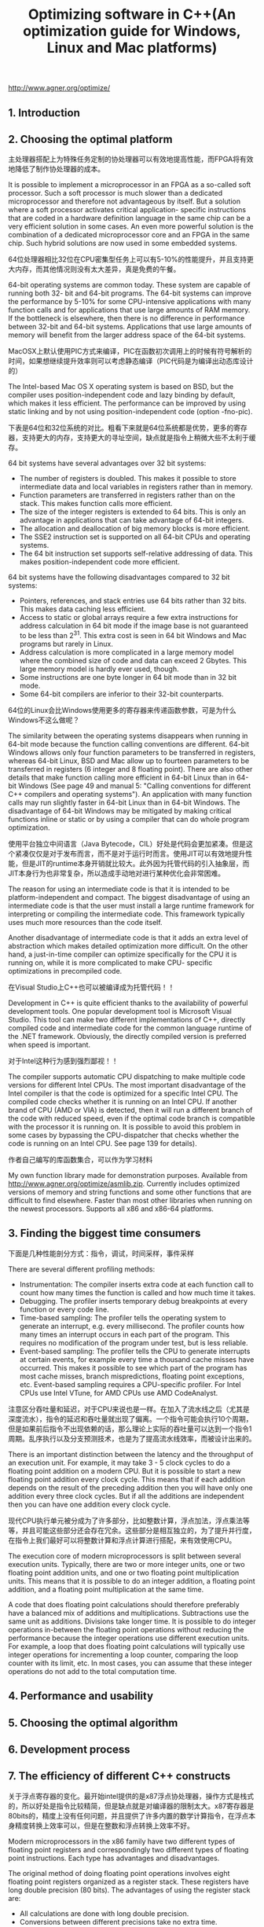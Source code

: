 #+title: Optimizing software in C++(An optimization guide for Windows, Linux and Mac platforms)
#+options: num:nil

http://www.agner.org/optimize/

** 1. Introduction
** 2. Choosing the optimal platform
主处理器搭配上为特殊任务定制的协处理器可以有效地提高性能，而FPGA将有效地降低了制作协处理器的成本。

It is possible to implement a microprocessor in an FPGA as a so-called soft processor. Such a soft processor is much slower than a dedicated microprocessor and therefore not advantageous by itself. But a solution where a soft processor activates critical application- specific instructions that are coded in a hardware definition language in the same chip can be a very efficient solution in some cases. An even more powerful solution is the combination of a dedicated microprocessor core and an FPGA in the same chip. Such hybrid solutions are now used in some embedded systems.

64位处理器相比32位在CPU密集型任务上可以有5-10%的性能提升，并且支持更大内存，而其他情况则没有太大差异，真是免费的午餐。

64-bit operating systems are common today. These system are capable of running both 32- bit and 64-bit programs. The 64-bit systems can improve the performance by 5-10% for some CPU-intensive applications with many function calls and for applications that use large amounts of RAM memory. If the bottleneck is elsewhere, then there is no difference in performance between 32-bit and 64-bit systems. Applications that use large amounts of memory will benefit from the larger address space of the 64-bit systems.

MacOSX上默认使用PIC方式来编译，PIC在函数初次调用上的时候有符号解析的时间，如果想继续提升效率则可以考虑静态编译（PIC代码是为编译出动态库设计的）

The Intel-based Mac OS X operating system is based on BSD, but the compiler uses position-independent code and lazy binding by default, which makes it less efficient. The performance can be improved by using static linking and by not using position-independent code (option -fno-pic).


下表是64位和32位系统的对比。粗看下来就是64位系统都是优势，更多的寄存器，支持更大的内存，支持更大的寻址空间，缺点就是指令上稍微大些不太利于缓存。

64 bit systems have several advantages over 32 bit systems:
- The number of registers is doubled. This makes it possible to store intermediate data and local variables in registers rather than in memory.
- Function parameters are transferred in registers rather than on the stack. This makes function calls more efficient.
- The size of the integer registers is extended to 64 bits. This is only an advantage in applications that can take advantage of 64-bit integers.
- The allocation and deallocation of big memory blocks is more efficient.
- The SSE2 instruction set is supported on all 64-bit CPUs and operating systems.
- The 64 bit instruction set supports self-relative addressing of data. This makes position-independent code more efficient.
64 bit systems have the following disadvantages compared to 32 bit systems:
- Pointers, references, and stack entries use 64 bits rather than 32 bits. This makes data caching less efficient.
- Access to static or global arrays require a few extra instructions for address calculation in 64 bit mode if the image base is not guaranteed to be less than 2^31. This extra cost is seen in 64 bit Windows and Mac programs but rarely in Linux.
- Address calculation is more complicated in a large memory model where the combined size of code and data can exceed 2 Gbytes. This large memory model is hardly ever used, though.
- Some instructions are one byte longer in 64 bit mode than in 32 bit mode.
- Some 64-bit compilers are inferior to their 32-bit counterparts.

64位的Linux会比Windows使用更多的寄存器来传递函数参数，可是为什么Windows不这么做呢？

The similarity between the operating systems disappears when running in 64-bit mode because the function calling conventions are different. 64-bit Windows allows only four function parameters to be transferred in registers, whereas 64-bit Linux, BSD and Mac allow up to fourteen parameters to be transferred in registers (6 integer and 8 floating point). There are also other details that make function calling more efficient in 64-bit Linux than in 64-bit Windows (See page 49 and manual 5: "Calling conventions for different C++ compilers and operating systems"). An application with many function calls may run slightly faster in 64-bit Linux than in 64-bit Windows. The disadvantage of 64-bit Windows may be mitigated by making critical functions inline or static or by using a compiler that can do whole program optimization.

使用平台独立中间语言（Java Bytecode，CIL）好处是代码会更加紧凑。但是这个紧凑仅仅是对于发布而言，而不是对于运行时而言。使用JIT可以有效地提升性能，但是JIT的runtime本身开销就比较大。此外因为托管代码的引入抽象层，而JIT本身行为也非常复杂，所以造成手动地对进行某种优化会非常困难。

The reason for using an intermediate code is that it is intended to be platform-independent and compact. The biggest disadvantage of using an intermediate code is that the user must install a large runtime framework for interpreting or compiling the intermediate code. This framework typically uses much more resources than the code itself.

Another disadvantage of intermediate code is that it adds an extra level of abstraction which makes detailed optimization more difficult. On the other hand, a just-in-time compiler can optimize specifically for the CPU it is running on, while it is more complicated to make CPU- specific optimizations in precompiled code.

在Visual Studio上C++也可以被编译成为托管代码！！

Development in C++ is quite efficient thanks to the availability of powerful development tools. One popular development tool is Microsoft Visual Studio. This tool can make two different implementations of C++, directly compiled code and intermediate code for the common language runtime of the .NET framework. Obviously, the directly compiled version is preferred when speed is important.

对于Intel这种行为感到强烈鄙视！！

The compiler supports automatic CPU dispatching to make multiple code versions for different Intel CPUs. The most important disadvantage of the Intel compiler is that the code is optimized for a specific Intel CPU. The compiled code checks whether it is running on an Intel CPU. If another brand of CPU (AMD or VIA) is detected, then it will run a different branch of the code with reduced speed, even if the optimal code branch is compatible with the processor it is running on. It is possible to avoid this problem in some cases by bypassing the CPU-dispatcher that checks whether the code is running on an Intel CPU. See page 139 for details).

作者自己编写的库函数集合，可以作为学习材料

My own function library made for demonstration purposes. Available from http://www.agner.org/optimize/asmlib.zip. Currently includes optimized versions of memory and string functions and some other functions that are difficult to find elsewhere. Faster than most other libraries when running on the newest processors. Supports all x86 and x86-64 platforms.

** 3. Finding the biggest time consumers

下面是几种性能剖分方式：指令，调试，时间采样，事件采样

There are several different profiling methods:
- Instrumentation: The compiler inserts extra code at each function call to count how many times the function is called and how much time it takes.
- Debugging. The profiler inserts temporary debug breakpoints at every function or every code line.
- Time-based sampling: The profiler tells the operating system to generate an interrupt, e.g. every millisecond. The profiler counts how many times an interrupt occurs in each part of the program. This requires no modification of the program under test, but is less reliable.
- Event-based sampling: The profiler tells the CPU to generate interrupts at certain events, for example every time a thousand cache misses have occurred. This makes it possible to see which part of the program has most cache misses, branch mispredictions, floating point exceptions, etc. Event-based sampling requires a CPU-specific profiler. For Intel CPUs use Intel VTune, for AMD CPUs use AMD CodeAnalyst.


注意区分吞吐量和延迟，对于CPU来说也是一样。在加入了流水线之后（尤其是深度流水），指令的延迟和吞吐量就出现了偏离。一个指令可能会执行10个周期，但是如果前后指令不出现依赖的话，那么理论上实际的吞吐量可以达到一个指令1周期。乱序执行以及分支预测技术，也是为了提高流水线效率，而被设计出来的。

There is an important distinction between the latency and the throughput of an execution unit. For example, it may take 3 - 5 clock cycles to do a floating point addition on a modern CPU. But it is possible to start a new floating point addition every clock cycle. This means that if each addition depends on the result of the preceding addition then you will have only one addition every three clock cycles. But if all the additions are independent then you can have one addition every clock cycle.

现代CPU执行单元被分成为了许多部分，比如整数计算，浮点加法，浮点乘法等等，并且可能这些部分还会存在冗余。这些部分是相互独立的，为了提升并行度，在指令上我们最好可以将整数计算和浮点计算进行搭配，来有效使用CPU。

The execution core of modern microprocessors is split between several execution units. Typically, there are two or more integer units, one or two floating point addition units, and one or two floating point multiplication units. This means that it is possible to do an integer addition, a floating point addition, and a floating point multiplication at the same time.

A code that does floating point calculations should therefore preferably have a balanced mix of additions and multiplications. Subtractions use the same unit as additions. Divisions take longer time. It is possible to do integer operations in-between the floating point operations without reducing the performance because the integer operations use different execution units. For example, a loop that does floating point calculations will typically use integer operations for incrementing a loop counter, comparing the loop counter with its limit, etc. In most cases, you can assume that these integer operations do not add to the total computation time.

** 4. Performance and usability
** 5. Choosing the optimal algorithm
** 6. Development process
** 7. The efficiency of different C++ constructs

关于浮点寄存器的变化。最开始intel提供的是x87浮点协处理器，操作方式是栈式的，所以好处是指令比较精简，但是缺点就是对编译器的限制太大。x87寄存器是80bits的，精度上没有任何问题，并且提供了许多内置的数学计算指令，在浮点本身精度转换上效率可以，但是在整数和浮点转换上效率不好。

Modern microprocessors in the x86 family have two different types of floating point registers and correspondingly two different types of floating point instructions. Each type has advantages and disadvantages.

The original method of doing floating point operations involves eight floating point registers organized as a register stack. These registers have long double precision (80 bits). The advantages of using the register stack are:
- All calculations are done with long double precision.
- Conversions between different precisions take no extra time.
- There are intrinsic instructions for mathematical functions such as logarithms and trigonometric functions.
- The code is compact and takes little space in the code cache.
The register stack also has disadvantages:
- It is difficult for the compiler to make register variables because of the way the register stack is organized.
- Floating point comparisons are slow unless the Pentium-II or later instruction set is enabled.
- Conversions between integers and floating point numbers is inefficient.
- Division, square root and mathematical functions take more time to calculate when long double precision is used.

在出了SSE之后，提供了一套和整形寄存器类似使用方式的寄存器组(XMM,YMM,ZMM)，这些寄存器尺寸很大所以适合做并行计算。

A newer method of doing floating point operations involves eight or more vector registers (XMM, YMM, or ZMM) which can be used for multiple purposes. Floating point operations are done with single or double precision, and intermediate results are always calculated with the same precision as the operands. The advantages of using the vector registers are:
- It is easy to make floating point register variables.
- Vector operations are available for doing parallel calculations on multiple variables in vector registers (see page 112).
Disadvantages are:
- Long double precision is not supported.
- The calculation of expressions where operands have mixed precision require precision conversion instructions which can be quite time-consuming (see page 150).
- Mathematical functions must use a function library, but this is often faster than the intrinsic hardware functions.

The x87 floating point registers are available in all systems that have floating point capabilities (except in device drivers for 64-bit Windows). The XMM, YMM, and ZMM registers require the SSE, AVX, and AVX512 instruction set, respectively. See page 131 for how to test for the availability of these instruction sets.

关于单精度和双精度浮点的选择上，主要还是依照精度本身而定。单精度在某些操作上会快些，并且因为体积更小缓存效果更好。浮点加法在3-6周期，乘法4-8周期，除法14-45周期，类型转换在2-15周期（除非使用x87, 但是应该也不怎么用了吧）。有符号整数转为浮点使用4-16个周期，而浮点转回去则需要使用50-100个周期，之所以这么大是因为C/C++转换使用截断而非round，如果使用汇编进行round的话，那么速度会快不少（也就是说，不要用C/C++内置的浮点到整形的类型转换）。

In most cases, double precision calculations take no more time than single precision as long as they are not joined into vectors. Single precision division, square root, and mathematical functions are calculated faster than double precision when the XMM registers are used, while the speed of addition, subtraction, multiplication, etc. is still the same regardless of precision on most processors when vector operations are not used.

You may use double precision without worrying too much about the costs if it is good for the application. You may use single precision if you have big arrays and want to get as much data as possible into the data cache. Single precision is good if you can take advantage of vector operations, as explained on page 112.

Floating point addition takes 3 - 6 clock cycles, depending on the microprocessor. Multiplication takes 4 - 8 clock cycles. Division takes 14 - 45 clock cycles. Floating point comparisons and floating point to integer conversions are inefficient when the old x87 floating point registers are used.

Conversions between float, double and long double take no extra time when the floating point register stack is used. It takes between 2 and 15 clock cycles (depending on the processor) when the XMM registers are used.

Conversion of a signed integer to a float or double takes 4 - 16 clock cycles, depending on the processor and the type of registers used. Conversion of an unsigned integer takes longer time. It is faster to first convert the unsigned integer to a signed integer if there is no risk of overflow.

Conversion of a floating point number to an integer takes a very long time unless the SSE2 or later instruction set is enabled. Typically, the conversion takes 50 - 100 clock cycles. The reason is that the C/C++ standard specifies truncation so the floating point rounding mode has to be changed to truncation and back again. Use rounding instead of truncation and make a round function using assembly language. See page 150 for details about rounding.

分支预测正确跳转占用0-2个时钟周期，而错误的话占用12-25个时钟周期。为了加快分支跳转，有个特殊的cache叫做branch target buffer. 但是因为容量有效，所以如果分支或者是函数调用特别多的话，那么因为冲突也会造成性能损失，所以在关键代码部分要减少分支和函数调用。

A branch instruction takes typically 0 - 2 clock cycles in the case that the microprocessor has made the right prediction. The time it takes to recover from a branch misprediction is approximately 12 - 25 clock cycles, depending on the processor. This is called the branch misprediction penalty.

The target of branches and function calls are saved in a special cache called the branch target buffer. Contentions in the branch target buffer can occur if a program has many branches or function calls. The consequence of such contentions is that branches can be mispredicted even if they otherwise would be predicted well. Even direct function calls can be mispredicted for this reason. A program with many branches and function calls in the critical part of the code can therefore suffer from mispredictions.

64位系统下面Linux和Windows的传参方式对比。相比32位，64位有更多的寄存器可以用来传递参数。

Parameter transfer is more efficient in 64-bit mode than in 32-bit mode, and more efficient in 64-bit Linux than in 64-bit Windows. In 64-bit Linux, the first six integer parameters and the first eight floating point parameters are transferred in registers, totaling up to fourteen register parameters. In 64-bit Windows, the first four parameters are transferred in registers, regardless of whether they are integers or floating point numbers. Therefore, 64-bit Linux is more efficient than 64-bit Windows if functions have more than four parameters. There is no difference between 32-bit Linux and 32-bit Windows in this respect.

The number of registers available for floating point and vector variables is 8 registers in 32- bit mode, and 16 registers in 64-bit mode. It is further increased to 32 registers in 64 bit mode when the AVX512 instruction set is enabled. A high number of registers improves the performance because the compiler can store variables in registers rather than in memory.

上下文切换开销是显著的。系统在会分配给前台任务时间片是30ms，后台任务时间片10ms。这个数量级别可以作为参考。

Threads are used for doing two or more jobs simultaneously or seemingly simultaneously. Modern CPUs have multiple cores that makes it possible to run multiple threads simultaneously. Each thread will get time slices of typically 30 ms for foreground jobs and 10 ms for background jobs when there are more threads than CPU cores. The context switches after each time slice are quite costly because all caches have to adapt to the new context. It is possible to reduce the number of context switches by making longer time slices. This will make applications run faster at the cost of longer response times for user input.

** 8. Optimizations in the compiler

编译器优化的几种重要（不完全）技术：

How compilers optimize
- Function inlining
- Constant folding and constant propagation
- Pointer elimination
- Common subexpression elimination
- Register variables
  - The maximum number of integer register variables is approximately six in 32-bit systems and fourteen in 64-bit systems.
  - The maximum number of floating point register variables is eight in 32-bit systems and sixteen in 64-bit systems.
  - Some compilers have difficulties making floating point register variables in 32-bit systems unless the SSE2 (or later) instruction set is enabled.
- Live range analysis
- Join identical branches
- Eliminate jumps
- Loop unrolling
- Loop invariant code motion
- Induction variables
- Scheduling
- Algebraic reductions
- Devirtualization

阻碍编译器进行优化的几种原因：

Obstacles to optimization by compiler
- Cannot optimize across modules
- Pointer aliasing
  - It is also possible to tell the compiler that a specific pointer does not alias anything by using the keyword `__restrict` or `__restrict__`, if supported by the compiler.
  - We can never be sure that the compiler takes the hint about no pointer aliasing. The only way to make sure that the code is optimized is to do it explicitly.
- Dynamic memory allocation
- Pure functions
  - Unfortunately, the compiler cannot know that a function is pure if the function is defined in a different module or a function library.
  - __attribute__((const))
- Virtual functions and function pointers
- Algebraic reduction
- Floating point induction variables
- Inlined functions have a non-inlined copy

其中关于 "pointer aliasing" 如果编译器没有办法认为不同指针指向不同内存区域的时候，那么就没有办法把指针内容放到寄存器当中。比如下面这段程序，编译器没有办法确定 `*p` 和 `a` 是否指向同样一个区域，
所以这个 `*p` 每次都需要从内存里面进行载入，而且也没有办法将 `*p+2` 这个表达式从循环中提出去。这个例子中如果p不指向a中的元素的话，那么就可以增加 `__restrict__` 关键字。

#+BEGIN_SRC Cpp
// Example 8.21
void Func1 (int a[], int * p) {
  int i;
  for (i = 0; i < 100; i++) {
    a[i] = *p + 2;
  }
}
void Func2() {
  int list[100];
  Func1(list, &list[8]);
}
#+END_SRC


想做interprocedure optimization，有好几种方式。据说clang可以在link阶段做优化，但是估计优化程度可能有效。除了编译器生成特定的中间格式之外，把所有的.cpp放在一起进行编译也是个比较独辟蹊径的办法。据说sqlite就是这么做的，性能可以提升5-10%（不准确）。

Some compilers have support for whole program optimization. This works by compiling in two steps. All source files are first compiled to an intermediate file format instead of the usual object file format. The intermediate files are then linked together in the second step where the compilation is finished. Register allocation and function inlining is done at the second step. The intermediate file format is not standardized. It is not even compatible with different versions of the same compiler. It is therefore not possible to distribute function libraries in this format.

Other compilers offer the possibility of compiling multiple .cpp files into a single object file. This enables the compiler to do cross-module optimizations when interprocedural optimization is enabled. A more primitive, but efficient, way of doing whole program optimization is to join all source files into one by means of #include directives and declare all functions static or inline. This will enable the compiler to do interprocedural optimizations of the whole program.

下面还有几个关于编译器优化的建议：关闭异常处理，关闭RTTI，关闭浮点计算严格模式，去除指针别名，不使用ebp/rbp来增加寄存器使用
- The code becomes more efficient when there is no exception handling. It is recommended to turn off support for exception handling unless the code relies on structured exception handling and you want the code to be able to recover from exceptions.
- It is recommended to turn off support for runtime type identification (RTTI).
- It is recommended to enable fast floating point calculations or turn off requirements for strict floating point calculations unless the strictness is required.
- Use the option for "assume no pointer aliasing" if you are sure the code has no pointer aliasing.
- Many compilers have an option for "standard stack frame" or "frame pointer". The standard stack frame is used for debugging and exception handling. Omitting the standard stack frame makes function calls faster and makes an extra register available for other purposes. This is advantageous because registers is a scarce resource. Do not use a stack frame unless your program relies on exception handling.

** 9. Optimizing memory access

SSE/SSE2提供指令进行显示的缓存控制(Explicit cache control), 可以决定内存是否需要预期，或者是写入内存的时候绕过cache. 比如prefetch的指令是 `_mm_prefetch` (SSE), 而写入8个字节绕过cache的指令是 `_mm_stream_si64(SSE2)`.
可能prefetch效果不是特别大，通常CPU在访问内存的时候就自动做了，write bypass cache倒是可以用用。

The prefetch instruction can be used for fetching a cache line that we expect to use later in the program flow. However, this did not improve the execution speed in any of the examples I have tested. The reason is that modern processors prefetch data automatically thanks to out-of-order execution and advanced prediction mechanisms. Modern microprocessors are able to automatically prefetch data for regular access patterns containing multiple streams with different strides. Therefore, you do not have to prefetch data explicitly if data access can be arranged in regular patterns with fixed strides.

** 10. Multithreading
** 11. Out of order execution

对于充分使用CPU OOO的建议：确保没有太长的依赖链条，混合各种类型的操作，避免整数和浮点的类型转换。

In general, the out-of-order execution mechanism works automatically. However, there are a couple of things that the programmer can do to take maximum advantage of out-of-order execution. The most important thing is to avoid long dependency chains. Another thing that you can do is to mix different kinds of operations in order to divide the work evenly between the different execution units in the CPU. It can be advantageous to mix integer and floating point calculations as long as you do not need conversions between integers and floating point numbers. It can also be advantageous to mix floating point addition with floating point multiplication, to mix simple integer with vector integer operations, and to mix mathematical calculations with memory access.

** 12. Using vector operations
之前调研过x86 simd指令集并且整理过一篇[[file:simd.org][文章]]，但是看起来里面也是没啥干货。

CPU涉及到SIMD的寄存器大小在不断地增长，SSE2/XMM(128bits), AVX/YMM(256bits), AVX512/ZMM(512bits). 充分利用这些寄存器和指令也可以有效地提高计算速度。

The vector operations use a set of special vector registers. The maximum size of each vector register is 128 bits (XMM) if the SSE2 instruction set is available, 256 bits (YMM) if the AVX instruction set is supported by the microprocessor, and 512 bits when the AVX512 instruction set is available.

现代优化编译器Gnu/Clang都会自动进行矢量化，但是必须符合某些要求，下面就是这些要求的列表。我记得clang已经可以在编译器里面打印消息说，那些操作已经被矢量化了，以及那些操作为什么不能被矢量化，这种信息对改进程序非常有帮助。
我粗略地总结一下就是：好的编译器，打开编译选项，减少浮点操作限制，优化内存布局，循环次数常量（应该也可以放开吧），避免指针别名，减少branch以及complexity包括不要做函数调用以及查表。

The automatic vectorization works best if the following conditions are satisfied:
1. Use a compiler with good support for automatic vectorization, such as Gnu, Clang, or Intel.
2. Use the latest version of the compiler. The compilers are becoming better and better at vectorization.
3. Use appropriate compiler options to enable the desired instruction set (/arch:SSE2, /arch:AVX etc. for Windows, -msse2, -mavx512f, etc. for Linux)
4. Use the less restrictive floating point options. For Gnu and Clang compilers, use the options -O3 -fno-trapping-math -fno-math-errno -fno-signed-zeros (-ffast-math works as well, but functions like isnan(x) do not work under -ffast-math).
5. Align arrays and big structures by 16 for SSE2, preferably 32 for AVX and preferably 64 for AVX512.
6. The loop count should preferably be a constant that is divisible by the number of elements in a vector.
7. If arrays are accessed through pointers so that the alignment is not visible in the scope of the function where you want vectorization then follow the advice given above.
8. If the arrays or structures are accessed through pointers or references then tell the compiler explicitly that pointers do not alias, if appropriate. See the compiler documentation for how to do this.
9. Minimize the use of branches at the vector element level.
10. Avoid table lookup at the vector element level.

The compiler may fail to vectorize the code, or make the code unnecessarily complicated for a number of reasons. The most important obstacles to automatic vectorization are listed here:
- The compiler cannot rule out that data pointers are pointing to overlapping or aliasing addresses
- The compiler cannot rule out that not-taken branches will generate exceptions or other side effects
- The compiler does not know whether the size of an array is a multiple of the vector size
- The compiler does not know whether data structures are properly aligned
- Data need to be rearranged to fit into vectors
- The code is too complex
- The code calls external functions that are not available in vector versions
- The code uses lookup tables

上面限制还是颇多的，更好的方式还是自己显示地使用SIMD进行优化。写汇编不行的话，用 intrinsic functions 就简单多了。要是觉得使用 intrisic functions 还麻烦的话，还可以使用 vector classes 这个使用起来基本就像是写普通的C++代码。

The advantages of vector classes are:
- You can specify explicitly what part of the code to vectorize, and how
- You can overcome the obstacles to automatic vectorization listed on page 116
- The code often becomes simpler than what the compiler would do because the compiler has to take care of special cases that may not be relevant in your case
- The code is simpler and more readable than assembly code or intrinsic functions, yet equally efficient.

Various libraries of predefined vector classes are currently available, including one from Intel and one from me. My vector class library (VCL) has many features, see https://github.com/vectorclass. The Intel vector class library has few features and is rarely updated.

关于vector math libraries作者提到了两类：long/short. 我理解一个简单的区别就是（瞎猜的），short更关注底层函数使用，而long更加关注高层函数比如矩阵操作。long在最底层还是会使用到short的东西，但是会在计算方法上也做许多的优化。

There are two different kinds of vector math libraries: long vector libraries and short vector libraries. To explain the difference, let's say that you want to calculate the same function on a thousand numbers. With a long vector library, you are feeding an array of thousand numbers as a parameter to the library function, and the function stores the thousand results in another array. The disadvantage of using a long vector library is that if you are doing a sequence of calculations then you have to store the intermediate result of each step of the sequence in a temporary array before calling the function for the next step. With a short vector library, you divide the data set into sub-vectors that fit the size of the vector registers in the CPU. If the vector registers can hold e.g. four numbers, then you have to call the library function 250 times with four numbers at a time packed into a vector register. The library function will return the result in a vector register which can be fed directly to the next step in the sequence of calculations without the need to store intermediate results in RAM memory. This may be faster despite the extra function calls, because the CPU can do calculations while simultaneously prefetching the code of the next function. However, the short vector method may be at a disadvantage if the sequence of calculations forms a long dependency chain. We want the CPU to start calculations on the second sub-vector before it has finished the calculations on the first sub-vector. A long dependency chain may fill up the queue of pending instructions in the CPU and prevent it from fully utilizing its out-of- order calculation capabilities.

** 13. Making critical code in multiple versions for different instruction sets

在做CPU dispatching的时候需要考虑到虚拟化技术，所以唯一可靠地知道CPU能力的指令就是 `CPUID`. 作者在后面还建议，不要试图去判断CPU的品牌和型号，而应该关注在CPU本身所提供的能力上：是否支持SSE,SSE2,AVX.

Ignoring virtualization. The time when the CPUID instruction was certain to truly represent a known CPU model is over. Virtualization is quite common today. A virtual processor may have a reduced number of cores in order to reserve resources for other virtual processors on the same machine. The virtual processor may be given a false model number to reflect this or for the sake of compatibility with some legacy software. It may even have a false vendor string. In the future, we may also see emulated processors and FPGA soft cores that do not correspond to any known hardware CPU. These virtual processors can have any brand name and model number. The only CPUID information that we can surely rely on is the feature information, such as supported instruction sets and cache sizes.

永远要针对未来会被使用的CPU进行优化，而不是针对那些将要被淘汰的CPU。

In difficult cases like these, it is important to remember that your code is likely to run most of its time on processors that were unknown at the time it was programmed. Therefore, it is important to consider which method is likely to work best on future processors, and choose this method for all unknown processors that support the necessary instruction set. It is rarely worth the effort to make a CPU dispatcher based on complicated criteria or lists of specific CPU models if the problem is likely to go away in the future due to general improvements in microprocessor hardware design.

** 14. Specific optimization topics

从浮点转到整数，如果进行截断并且不适用SSE2的话，上面提到大约需要50-100个周期，但是这里说需要40个周期，姑且就认为是50个周期吧。在32bits下面SSE2默认不是打开的，而64bits下面是开的，所以64bits下面就不要考虑截断还是rounding. 在32bits下面，如果没有SSE2，但是使用rounding的话，可以只使用13个周期。32bits下面的rounding其实使用的是x87浮点处理器，而在64bits下面SSE2/xmm就自带了rouding指定。

According to the standards for the C++ language, all conversions from floating point numbers to integers use truncation towards zero, rather than rounding. This is unfortunate because truncation takes much longer time than rounding unless the SSE2 instruction set is used. It is recommended to enable the SSE2 instruction set if possible. SSE2 is always enabled in 64-bit mode.

A conversion from floating point to integer without SSE2 typically takes 40 clock cycles. If you cannot avoid conversions from float or double to int in the critical part of the code, then you may improve efficiency by using rounding instead of truncation. This is approximately three times faster. The logic of the program may need modification to compensate for the difference between rounding and truncation.

In 64-bit mode or when the SSE2 instruction set is enabled there is no difference in speed between rounding and truncation.

#+BEGIN_SRC Cpp
// Example 14.19
static inline int lrint (double const x) { // Round to nearest integer
int n;
#if defined(__unix__) || defined(__GNUC__)
// 32-bit Linux, Gnu/AT&T syntax:
__asm ("fldl %1 \n fistpl %0 " : "=m"(n) : "m"(x) : "memory" ); #else
// 32-bit Windows, Intel/MASM syntax: __asm fld qword ptr x;
__asm fistp dword ptr n;
    #endif
       return n;
}

// Example 14.21. // Only for SSE2 or x64 #include <emmintrin.h>
static inline int lrintf (float const x) { return _mm_cvtss_si32(_mm_load_ss(&x));}
static inline int lrint (double const x) { return _mm_cvtsd_si32(_mm_load_sd(&x));}
#+END_SRC

数学库实现上，硬件最好只提供基本的快速操作比如SSE2指令，让软件来完成具体函数实现，是更好的方法。

The most common mathematical functions such as logarithms, exponential functions, trigonometric functions, etc. are implemented in hardware in the x86 CPUs. However, a software implementation is faster than the hardware implementation in most cases when the
SSE2 instruction set is available. The best compilers use the software implementation if the SSE2 instruction set is enabled.

The advantage of using a software implementation rather than a hardware implementation of these functions is higher for single precision than for double precision. But the software implementation is faster than the hardware implementation in most cases, even for double precision.


关于PIC，我之前写过一篇相关[[file:pic.org][文章]]，但是对这个东西我理解依旧是停留在表面。关于动态链接库中如何解决地址问题，Windows和Linux/MacOS使用了两种不同的方式，Windows使用的是Relocation, 而Linux/MacOSX使用的是PIC.

The memory address at which a dynamic library is loaded cannot be determined in advance, because a fixed address might clash with another dynamic library requiring the same address. There are two commonly used methods for dealing with this problem:
1. Relocation. All pointers and addresses in the code are modified, if necessary, to fit the actual load address. Relocation is done by the linker and the loader.
2. Position-independent code. All addresses in the code are relative to the current position.

Windows DLLs use relocation. The DLLs are relocated by the linker to a specific load address. If this address is not vacant then the DLL is relocated (rebased) once more by the loader to a different address. A call from the main executable to a function in a DLL goes through an import table or a pointer. A variable in a DLL can be accessed from main through an imported pointer, but this feature is seldom used. It is more common to exchange data or pointers to data through function calls. Internal references to data within the DLL use absolute references in 32 bit mode and mostly relative references in 64 bit mode. The latter is slightly more efficient because relative references do not need relocation at load time.

Shared objects in Unix-like systems use position-independent code by default. This is less efficient than relocation, especially in 32-bit mode. The next chapter describes how this works and suggests methods for avoiding the costs of position-independent code.

** 15. Metaprogramming
** 16. Testing speed

如果关注CPU效率那么就看best case也就是非初次情况下时钟耗费，而如果关注cache效率那么就看worst case也就是初次启动情况下时钟耗费。为了减少任务切换带来的影响，可以提高任务的优先级别。此外有些CPU是会变频运行的，所以光看外部时间就不要太靠谱，最好的方式还是通过CPU内部计数器器来观察所花费的核心时钟周期，这个数值是和运行频率无关的。

The measured time is interpreted in the following way. The first count is usually higher than the subsequent counts. This is the time it takes to execute CriticalFunction when code and data are not cached. The subsequent counts give the execution time when code and data are cached as good as possible. The first count and the subsequent counts represent the "worst case" and "best case" values. Which of these two values is closest to the truth depends on whether CriticalFunction is called once or multiple times in the final program and whether there is other code that uses the cache in between the calls to CriticalFunction. If your optimization effort is concentrated on CPU efficiency then it is the "best case" counts that you should look at to see if a certain modification is profitable. On the other hand, if your optimization effort is concentrated on arranging data in order to improve cache efficiency, then you may also look at the "worst case" counts. In any event, the clock counts should be multiplied by the clock period and by the number of times CriticalFunction is called in a typical application to calculate the time delay that the end user is likely to experience.

Occasionally, the clock counts that you measure are much higher than normal. This happens when a task switch occurs during execution of CriticalFunction. You cannot avoid this in a protected operating system, but you can reduce the problem by increasing the thread priority before the test and setting the priority back to normal afterwards.

The clock counts are often fluctuating and it may be difficult to get reproducible results. This is because modern CPUs can change their clock frequency dynamically depending on the work load. The clock frequency is increased when the work load is high and decreased when the work load is low in order to save power. There are various ways to get more reproducible time measurements:
- warm up the CPU by giving it some heavy work to do immediately before the code to test.
- disable power-save options in the BIOS setup.
- on Intel CPUs: use the core clock cycle counter (see below)

For my own research, I have developed a test tool for using the performance monitor counters. My test tool supports both Intel, AMD and VIA processors, and it is available from https://www.agner.org/optimize/testp.zip. This tool is not a profiler. It is not intended for finding hot spots, but for studying a piece of code once the hot spots have been identified.

A particularly useful performance monitor counter in Intel processors is called core clock cycles. The core clock cycles counter is counting clock cycles at the actual clock frequency that the CPU core is running at, rather than the external clock. This gives a measure that is almost independent of changes in the clock frequency. The core clock cycle counter is very useful when testing which version of a piece of code is fastest because you can avoid the problem that the clock frequency goes up and down.

Remember to insert a switch in your program to turn off the reading of the counters when you are not testing. Trying to read the performance monitor counters when they are disabled will crash the program.

如果要针对最坏情况进行性能测试的话，下面是一些建议：

Each of the following methods could possibly be relevant when testing worst-case performance:
- The first time you activate a particular part of the program, it is likely to be slower than the subsequent times because of lazy loading of the code, cache misses and branch mispredictions.
- Test the whole software package, including all runtime libraries and frameworks, rather than isolating a single function. Switch between different parts of the software package in order to increase the likelihood that certain parts of the program code are uncached or even swapped to disk.
- Software that relies on network resources and servers should be tested on a network with heavy traffic and a server in full use rather than a dedicated test server.
- Use large data files and databases with lots of data.
- Use an old computer with a slow CPU, an insufficient amount of RAM, a lot of irrelevant software installed, a lot of background processes running, and a fragmented hard disk.
- Test with different brands of CPUs, different types of graphics cards, etc.
- Use an antivirus program that scans all files on access.（减少操作系统对文件缓存影响）
- Run multiple processes or threads simultaneously. If the microprocessor has hyperthreading, then try to run two threads in each processor core.
- Try to allocate more RAM than there is, in order to force the swapping of memory to disk.
- Provoke cache misses by making the code size or data used in the innermost loop bigger than the cache size. Alternatively, you may actively invalidate the cache. The operating system may have a function for this purpose, or you may use the _mm_clflush intrinsic function. （通过指令强制cache失效）
- Provoke branch mispredictions by making the data more random than normal.（使用随机数据来触发分支误判）

** 17. Optimization in embedded systems

嵌入式系统的CPU相比服务器CPU，许多特性是没有的，所以就没有必要做这方面优化了。

Most of the advice in the rest of the present manual is also relevant to small devices, but there are some differences due to the design of small microcontrollers:
- Smaller microcontrollers have no branch prediction (see p. 43). There is no need to take branch prediction into account in the software.
- Smaller microcontrollers have no cache (see p. 89). There is no need to organize data to optimize caching.
- Smaller microcontrollers have no out-of-order execution. There is no need to break down dependency chains (see p. 21).

** 18. Overview of compiler options
